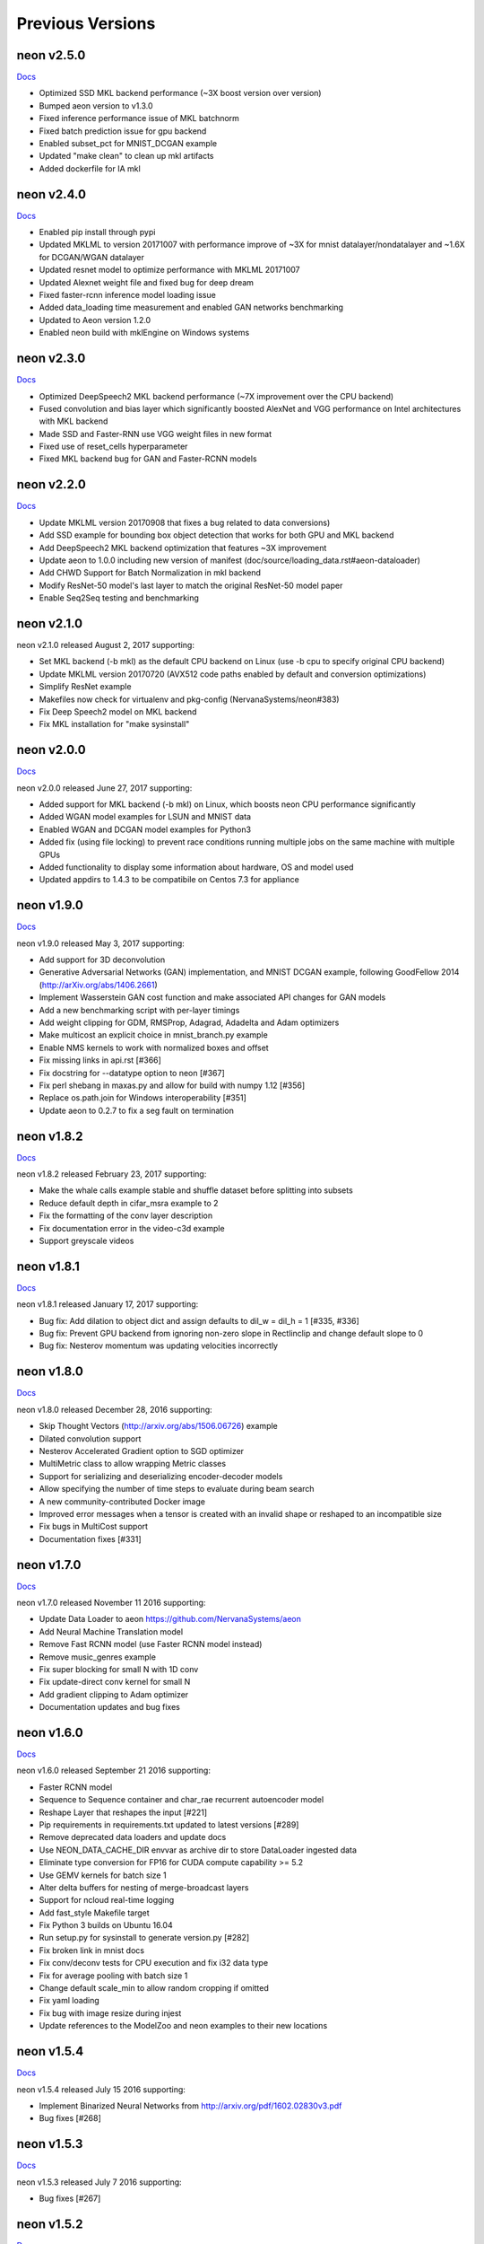 .. ---------------------------------------------------------------------------
.. Copyright 2015-2017 Nervana Systems Inc.
.. Licensed under the Apache License, Version 2.0 (the "License");
.. you may not use this file except in compliance with the License.
.. You may obtain a copy of the License at
..
..      http://www.apache.org/licenses/LICENSE-2.0
..
.. Unless required by applicable law or agreed to in writing, software
.. distributed under the License is distributed on an "AS IS" BASIS,
.. WITHOUT WARRANTIES OR CONDITIONS OF ANY KIND, either express or implied.
.. See the License for the specific language governing permissions and
.. limitations under the License.
.. ---------------------------------------------------------------------------
.. neon documentation master file

Previous Versions
=================
neon v2.5.0
-----------

|Docs250|_

* Optimized SSD MKL backend performance (~3X boost version over version)
* Bumped aeon version to v1.3.0
* Fixed inference performance issue of MKL batchnorm
* Fixed batch prediction issue for gpu backend
* Enabled subset_pct for MNIST_DCGAN example
* Updated "make clean" to clean up mkl artifacts
* Added dockerfile for IA mkl

neon v2.4.0
-----------

|Docs240|_

* Enabled pip install through pypi
* Updated MKLML to version 20171007 with performance improve of ~3X for mnist datalayer/nondatalayer and ~1.6X for DCGAN/WGAN datalayer
* Updated resnet model to optimize performance with MKLML 20171007
* Updated Alexnet weight file and fixed bug for deep dream
* Fixed faster-rcnn inference model loading issue
* Added data_loading time measurement and enabled GAN networks benchmarking
* Updated to Aeon version 1.2.0
* Enabled neon build with mklEngine on Windows systems

neon v2.3.0
-----------

|Docs230|_

* Optimized DeepSpeech2 MKL backend performance (~7X improvement over the CPU backend)
* Fused convolution and bias layer which significantly boosted AlexNet and VGG performance on Intel architectures with MKL backend
* Made SSD and Faster-RNN use VGG weight files in new format
* Fixed use of reset_cells hyperparameter
* Fixed MKL backend bug for GAN and Faster-RCNN models

neon v2.2.0
-----------

|Docs220|_

* Update MKLML version 20170908 that fixes a bug related to data conversions)
* Add SSD example for bounding box object detection that works for both GPU and MKL backend
* Add DeepSpeech2 MKL backend optimization that features ~3X improvement
* Update aeon to 1.0.0 including new version of manifest (doc/source/loading_data.rst#aeon-dataloader)
* Add CHWD Support for Batch Normalization in mkl backend
* Modify ResNet-50 model's last layer to match the original ResNet-50 model paper
* Enable Seq2Seq testing and benchmarking

neon v2.1.0
-----------

neon v2.1.0 released August 2, 2017 supporting:

* Set MKL backend (-b mkl) as the default CPU backend on Linux (use -b cpu to specify original CPU backend)
* Update MKLML version 20170720 (AVX512 code paths enabled by default and conversion optimizations)
* Simplify ResNet example
* Makefiles now check for virtualenv and pkg-config (NervanaSystems/neon#383)
* Fix Deep Speech2 model on MKL backend
* Fix MKL installation for "make sysinstall"

neon v2.0.0
-----------

|Docs200|_

neon v2.0.0 released June 27, 2017 supporting:

* Added support for MKL backend (-b mkl) on Linux, which boosts neon CPU performance significantly
* Added WGAN model examples for LSUN and MNIST data
* Enabled WGAN and DCGAN model examples for Python3
* Added fix (using file locking) to prevent race conditions running multiple jobs on the same machine with multiple GPUs
* Added functionality to display some information about hardware, OS and model used
* Updated appdirs to 1.4.3 to be compatibile on Centos 7.3 for appliance

neon v1.9.0
-----------

|Docs190|_

neon v1.9.0 released May 3, 2017 supporting:

* Add support for 3D deconvolution
* Generative Adversarial Networks (GAN) implementation, and MNIST DCGAN example, following GoodFellow 2014 (http://arXiv.org/abs/1406.2661)
* Implement Wasserstein GAN cost function and make associated API changes for GAN models
* Add a new benchmarking script with per-layer timings
* Add weight clipping for GDM, RMSProp, Adagrad, Adadelta and Adam optimizers
* Make multicost an explicit choice in mnist_branch.py example
* Enable NMS kernels to work with normalized boxes and offset
* Fix missing links in api.rst [#366]
* Fix docstring for --datatype option to neon [#367]
* Fix perl shebang in maxas.py and allow for build with numpy 1.12 [#356]
* Replace os.path.join for Windows interoperability [#351]
* Update aeon to 0.2.7 to fix a seg fault on termination

neon v1.8.2
-----------

|Docs182|_

neon v1.8.2 released February 23, 2017 supporting:

* Make the whale calls example stable and shuffle dataset before splitting into subsets
* Reduce default depth in cifar_msra example to 2
* Fix the formatting of the conv layer description
* Fix documentation error in the video-c3d example
* Support greyscale videos

neon v1.8.1
-----------

|Docs181|_

neon v1.8.1 released January 17, 2017 supporting:

* Bug fix: Add dilation to object dict and assign defaults to dil_w = dil_h = 1 [#335, #336]
* Bug fix: Prevent GPU backend from ignoring non-zero slope in Rectlinclip and change default slope to 0
* Bug fix: Nesterov momentum was updating velocities incorrectly

neon v1.8.0
-----------

|Docs180|_

neon v1.8.0 released December 28, 2016 supporting:

* Skip Thought Vectors (http://arxiv.org/abs/1506.06726) example
* Dilated convolution support
* Nesterov Accelerated Gradient option to SGD optimizer
* MultiMetric class to allow wrapping Metric classes
* Support for serializing and deserializing encoder-decoder models
* Allow specifying the number of time steps to evaluate during beam search
* A new community-contributed Docker image
* Improved error messages when a tensor is created with an invalid shape or reshaped to an incompatible size
* Fix bugs in MultiCost support
* Documentation fixes [#331]

neon v1.7.0
-----------

|Docs170|_

neon v1.7.0 released November 11 2016 supporting:

* Update Data Loader to aeon https://github.com/NervanaSystems/aeon
* Add Neural Machine Translation model
* Remove Fast RCNN model (use Faster RCNN model instead)
* Remove music_genres example
* Fix super blocking for small N with 1D conv
* Fix update-direct conv kernel for small N
* Add gradient clipping to Adam optimizer
* Documentation updates and bug fixes

neon v1.6.0
-----------

|Docs160|_

neon v1.6.0 released September 21 2016 supporting:

* Faster RCNN model
* Sequence to Sequence container and char_rae recurrent autoencoder model
* Reshape Layer that reshapes the input [#221]
* Pip requirements in requirements.txt updated to latest versions [#289]
* Remove deprecated data loaders and update docs
* Use NEON_DATA_CACHE_DIR envvar as archive dir to store DataLoader ingested data
* Eliminate type conversion for FP16 for CUDA compute capability >= 5.2
* Use GEMV kernels for batch size 1
* Alter delta buffers for nesting of merge-broadcast layers
* Support for ncloud real-time logging
* Add fast_style Makefile target
* Fix Python 3 builds on Ubuntu 16.04
* Run setup.py for sysinstall to generate version.py [#282]
* Fix broken link in mnist docs
* Fix conv/deconv tests for CPU execution and fix i32 data type
* Fix for average pooling with batch size 1
* Change default scale_min to allow random cropping if omitted
* Fix yaml loading
* Fix bug with image resize during injest
* Update references to the ModelZoo and neon examples to their new locations

neon v1.5.4
-----------

|Docs154|_

neon v1.5.4 released July 15 2016 supporting:

* Implement Binarized Neural Networks from http://arxiv.org/pdf/1602.02830v3.pdf
* Bug fixes [#268]

neon v1.5.3
-----------

|Docs153|_

neon v1.5.3 released July 7 2016 supporting:

* Bug fixes [#267]

neon v1.5.2
-----------

|Docs152|_

neon v1.5.2 released July 6 2016 supporting:

* Bug fixes to audio loader


neon v1.5.1
-----------

|Docs151|_

neon v1.5.1 released June 30 2016 supporting:

* Bug fixes

neon v1.5.0
-----------

|Docs150|_

neon v1.5.0 released June 29 2016 supporting:

* Python2/Python3 compatibility [#191]
* Support for Pascal GPUs
* Persistent RNN kernels [#262]
* Dataloader enhancements (audio loader with examples)
* HDF5 file data iterator
* Convolution kernel improvements
* Winograd kernel for fprop/bprop and 5x5 stride 1 filters
* API documentation improvements [#234, #244, #263]
* Cache directory cleanup
* Reorganization of all unit tests
* Check for compatible shapes before doing a memcpy [#182, #183]
* Bug fixes [#231, #241, #253, #257, #259]

neon v1.4.0
-----------

|Docs140|_

neon v1.4.0 released Apr 29 2016 supporting:

* VGG16 based Fast R-CNN model using winograd kernels
* new, backward compatible, generic data loader
* C3D video loader model trained on UCF101 dataset
* Deep Dream example
* make conv layer printout more informative [#222]
* fix some examples to use new arg override capability
* improve performance for relu for small N
* better support for arbitrary batch norm layer placement
* documentation updates [#210, #213, #236]

neon v1.3.0
-----------

|Docs130|_

neon v1.3.0 released Mar 3 2016 supporting:

* Winograd kernels and associated autotuning routines
* benchmarking scripts
* deprecation of deterministic argument for backend constructor
* improve batch norm stability with fp16 backend
* allow strided support for dimshuffle kernel
* speed up zero momentum gradient descent

neon v1.2.2
-----------

|Docs122|_

neon v1.2.2 released Feb 24 2016 supporting:

* Benchmarking enhancements
* fast dimshuffle, transpose, other kernel speedups and refactoring
* batch norm states fix, deterministic updates
* example fixes for fast rcnn and conv_autoencoder
* image decoding rescaling method fix
* deserialization fixes for RNN's, refactoring
* caffe compatibility fixes
* documentation updates

neon v1.2.1
-----------

|Docs121|_

neon v1.2.1 released Feb 15 2016 supporting:

* New MergeSum, Colornoise layers
* support for aspect_ratio scaling augmentation
* updated IMDB sentiment analysis example
* generic CSV batchwriter
* various build and deserialization bugfixes, doc updates

neon v1.2.0
-----------

|Docs120|_

neon v1.2.0 released Jan 31 2016 supporting:

* Kepler GPU kernel support [#80]
* new dataloader format, updated docs [#115, #170]
* new serialization format
* FastRCNN implementation, ROI pooling support [#135]
* deep residual nets implementation and example
* expanded model zoo
* Ticker dataset and copy, repeat copy tasks
* autodiff transpose support [#173]
* numerous bug fixes and documentation updates.

neon v1.1.5
-----------

|Docs115|_

neon v1.1.5 released Jan 15 2016 supporting:

* CUDA kernels for lookuptable layer (up to 4x speedup)
* support for determinstic Conv layer updatesa
* LRN layer support
* custom dataset walkthrough utilizing bAbI data
* reduced number of threads in deep reduction EW kernels [#171]
* additional (de)serialization routines [#106]
* CPU tensor slicing fix
* corrections for PrecisionRecall, MultiLabelStats [#148]
* explicitly specify python2.7 for virtualenv [#155]
* default to SM50 when no working GPU found [#186]
* Add alpha to ELU activation [#164]
* deconv callback fix [#162]
* various documentation updates [#151, #152]


neon v1.1.4
-----------

|Docs114|_

neon v1.1.4 released Jan 4 2016 supporting:

* Add support for bidirectional RNNs and LSTMs
* added ELU, leaky ReLU activations
* significantly faster GPU kernel builds (using ptx instead of cuda-c)
* data shuffling enhancements, removal of old data loader code.
* caffe conv, pool, dropout layer matching and compatibility flags
* add scheduling support for RMSProp
* callback enhancements, additional unit tests
* documentation auditing, added links to introductory video tutorials

neon v1.1.3
-----------

|Docs113|_

neon v1.1.3 released Dec 1 2015 supporting:

* deconvolution and weight histogram visualization examples and documentation
* CPU convolution and pooling layer speedups (~2x faster)
* bAbI question and answer interactive demo, dataset support.
* various ImageLoader enhancements.
* interactive usage improvements (shortcut Callback import, multiple Callbacks init, doc updates, single item batch size support)
* set default verbosity level to warning
* CIFAR10 example normalization updates
* CUDA detection enhancements [#132]
* only parse batch_writer arguments when used as a script, allow undefined global_mean [#137, #140]


neon v1.1.2
-----------

|Docs112|_

neon v1.1.2 released Nov 17 2015 supporting:

* completely re-written C++ multithreaded dataloader
* new weight initialization options for recurrent layers
* Added deconvolution visualization support (guided backprop)
* new bAbI question answering example network
* Improved performance of cifar10_allcnn, word_lstm examples
* new CUDA-C max and avg pooling kernels
* Additional bugfixes and documentation updates


neon v1.1.1
-----------

|Docs111|_

neon v1.1.1 released Nov 6 2015 supporting:

* Callback initialization bug fix [#127]
* IMDB LSTM example bug fix [#130]
* Added cuda-convnet2 style binary dropout variant
* Added benchmark function to model (separate fprop, bprop, update timings)
* Remove h_buffer references in lieu of outputs for recurrent layers
* Multi-cost output buffer bugfix for inference [#131]
* New timeseries prediction and generation example
* Change Callback initialization to re-support named arguments. Separate out these arguments in argparser. [#128]

neon v1.1.0
-----------

|Docs110|_

neon v1.1.0 released Oct 30 2015 supporting:

* Sentiment analysis support (LSTM lookupTable based), new IMDB example
* Support for merge and branch layer stacks via LayerContainers
  * Sequential, Tree, MergeBroadcast, MergeMultiStream
* Support for freezing layer stacks
* Adagrad optimizer support
* new GPU kernels for fast compounding batch norm, conv and pooling engine updates, new kernel build system and flags.
* Modifications for Caffe support

  * conv, pooling, P/Q updates, dropout layer normalization more in-line with Caffe approach. NOTE: this breaks backwards compatibility with some strided conv/pool related models serialized using older versions of neon as the output sizes may now be different. See the FAQ for more info.
  * serialization enhancements to make caffe model import/export easier
  * use per-channel mean subtraction instead of single global. NOTE: this breaks backwards compatibility with ImgMaster saved datasets prior to this revision. To correct, please use the included update_dataset_cache.py script in the util directory.

* Default training cost display during progress bar is now calculated on a rolling window basis rather than from the beginning of each epoch
* Separate Layer configuration and initialization steps
* YAML based alexnet example
* Callback enhancements.

  * now pass args instead of having to spell out callbacks in each example
  * Changed validation callback to loss callback, validation_frequency now evaluation_frequency
  * Generic metric callback.

* Various bug fixes

  * non-contiguous array get for GPUTensors
  * 1D slicing returns 2D matrices
  * bin/neon serialization fixes for RNNs
  * 3D conv fixes for fprop, bprop
  * batch norm inference fix
  * bias layer size fix

* Documentation updates and improvements

neon v1.0.0
-----------

|Docs100|_

neon v1.0.0 released Sep 9 2015, a major top to bottom re-write of
the codebase that features the following enhancements:

* RNN/LSTM

  * Code is cleaner and achieves state of the art results on the Penn Tree Bank dataset using RNN/LSTM/GRU
  * Fast image captioning model (~200x faster than CPU based NeuralTalk) on flickr8k dataset

* Basic automatic differentiation support
* Framework for visualizations (supported via callbacks)
* Top-down refactoring & redesign to enable quicker iteration while keeping the speedups offered by our nervanagpu kernels

  * Datasets are easier to specify
  * Backend now uses OpTrees (similar to nervanagpu) to support autodiff
  * nervanagpu merged in as a neon backend to simplify development and use
  * YAML syntax is simplified (but not backwards compatible)
  * Better documentation and wider test coverage

neon v0.9.0
-----------

|Docs9|_ 

neon v0.9.0 supports:

* Hyperparameter optimization
* Multi GPU 

neon v0.8.2
------------

|Docs8|_

neon v0.8.2 supports:

* Integration with our cudanet_ fork of Alex Krizhevsky's cuda-convnet2 library for Kepler GPU is

We will add support for previous generation GPUs, multi-GPU and hyperparameter optimization in the
upcoming releases. 

neon v0.8.1
------------

Initial public release of neon.

.. |Docs250| replace:: Docs
.. |Docs240| replace:: Docs
.. |Docs230| replace:: Docs
.. |Docs220| replace:: Docs
.. |Docs200| replace:: Docs
.. |Docs190| replace:: Docs
.. |Docs182| replace:: Docs
.. |Docs181| replace:: Docs
.. |Docs180| replace:: Docs
.. |Docs170| replace:: Docs
.. |Docs160| replace:: Docs
.. |Docs154| replace:: Docs
.. |Docs153| replace:: Docs
.. |Docs152| replace:: Docs
.. |Docs151| replace:: Docs
.. |Docs150| replace:: Docs
.. |Docs140| replace:: Docs
.. |Docs130| replace:: Docs
.. |Docs122| replace:: Docs
.. |Docs121| replace:: Docs
.. |Docs120| replace:: Docs
.. |Docs115| replace:: Docs
.. |Docs114| replace:: Docs
.. |Docs113| replace:: Docs
.. |Docs112| replace:: Docs
.. |Docs111| replace:: Docs
.. |Docs110| replace:: Docs
.. |Docs100| replace:: Docs
.. |Docs9| replace:: Docs
.. |Docs8| replace:: Docs
.. _cudanet: https://github.com/NervanaSystems/cuda-convnet2
.. _Docs250: http://neon.nervanasys.com/docs/2.5.0
.. _Docs240: http://neon.nervanasys.com/docs/2.4.0
.. _Docs230: http://neon.nervanasys.com/docs/2.3.0
.. _Docs220: http://neon.nervanasys.com/docs/2.2.0
.. _Docs200: http://neon.nervanasys.com/docs/2.0.0
.. _Docs190: http://neon.nervanasys.com/docs/1.9.0
.. _Docs182: http://neon.nervanasys.com/docs/1.8.2
.. _Docs181: http://neon.nervanasys.com/docs/1.8.1
.. _Docs180: http://neon.nervanasys.com/docs/1.8.0
.. _Docs170: http://neon.nervanasys.com/docs/1.7.0
.. _Docs160: http://neon.nervanasys.com/docs/1.6.0
.. _Docs154: http://neon.nervanasys.com/docs/1.5.4
.. _Docs153: http://neon.nervanasys.com/docs/1.5.3
.. _Docs152: http://neon.nervanasys.com/docs/1.5.2
.. _Docs151: http://neon.nervanasys.com/docs/1.5.1
.. _Docs150: http://neon.nervanasys.com/docs/1.5.0
.. _Docs140: http://neon.nervanasys.com/docs/1.4.0
.. _Docs130: http://neon.nervanasys.com/docs/1.3.0
.. _Docs122: http://neon.nervanasys.com/docs/1.2.2
.. _Docs121: http://neon.nervanasys.com/docs/1.2.1
.. _Docs120: http://neon.nervanasys.com/docs/1.2.0
.. _Docs115: http://neon.nervanasys.com/docs/1.1.5
.. _Docs114: http://neon.nervanasys.com/docs/1.1.4
.. _Docs113: http://neon.nervanasys.com/docs/1.1.3
.. _Docs112: http://neon.nervanasys.com/docs/1.1.2
.. _Docs111: http://neon.nervanasys.com/docs/1.1.1
.. _Docs110: http://neon.nervanasys.com/docs/1.1.0
.. _Docs100: http://neon.nervanasys.com/docs/1.0.0
.. _Docs9: http://neon.nervanasys.com/docs/0.9.0
.. _Docs8: http://neon.nervanasys.com/docs/0.8.2
